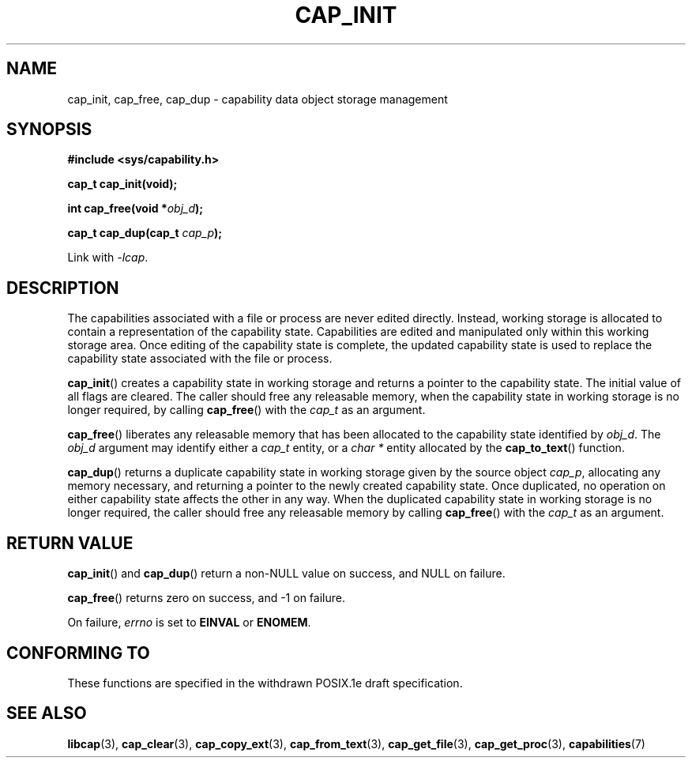 .\"
.\" written by Andrew Main <zefram@dcs.warwick.ac.uk>
.\"
.TH CAP_INIT 3 "2008-05-11" "" "Linux Programmer's Manual"
.SH NAME
cap_init, cap_free, cap_dup \- capability data object storage management
.SH SYNOPSIS
.B #include <sys/capability.h>
.sp
.B cap_t cap_init(void);
.sp
.BI "int cap_free(void *" obj_d );
.sp
.BI "cap_t cap_dup(cap_t " cap_p );
.sp
Link with \fI\-lcap\fP.
.SH DESCRIPTION
The capabilities associated with a file or process are never edited
directly.  Instead, working storage is allocated to contain a
representation of the capability state.  Capabilities are edited and
manipulated only within this working storage area.  Once editing of
the capability state is complete, the updated capability state is used
to replace the capability state associated with the file or process.
.PP
.BR cap_init ()
creates a capability state in working storage and returns a pointer to
the capability state.  The initial value of all flags are cleared.  The
caller should free any releasable memory, when the capability state in
working storage is no longer required, by calling
.BR cap_free ()
with the 
.I cap_t
as an argument.
.PP
.BR cap_free ()
liberates any releasable memory that has been allocated to the
capability state identified by
.IR obj_d .
The
.I obj_d
argument may identify either a
.I cap_t
entity, or a
.I char *
entity allocated by the
.BR cap_to_text ()
function.
.PP
.BR cap_dup ()
returns a duplicate capability state in working storage given by the
source object
.IR cap_p , 
allocating any memory necessary, and returning a
pointer to the newly created capability state.  Once duplicated, no
operation on either capability state affects the other in any way.
When the duplicated capability state in working storage is no longer required,
the caller should free any releasable memory by calling
.BR cap_free ()
with the 
.I cap_t
as an argument.
.SH "RETURN VALUE"
.BR cap_init ()
and
.BR cap_dup ()
return a non-NULL value on success, and NULL on failure.
.PP
.BR cap_free ()
returns zero on success, and \-1 on failure.
.PP
On failure,
.I errno
is set to
.BR EINVAL
or
.BR ENOMEM .
.SH "CONFORMING TO"
These functions are specified in the withdrawn POSIX.1e draft specification.
.SH "SEE ALSO"
.BR libcap (3),
.BR cap_clear (3),
.BR cap_copy_ext (3),
.BR cap_from_text (3),
.BR cap_get_file (3),
.BR cap_get_proc (3),
.BR capabilities (7)
